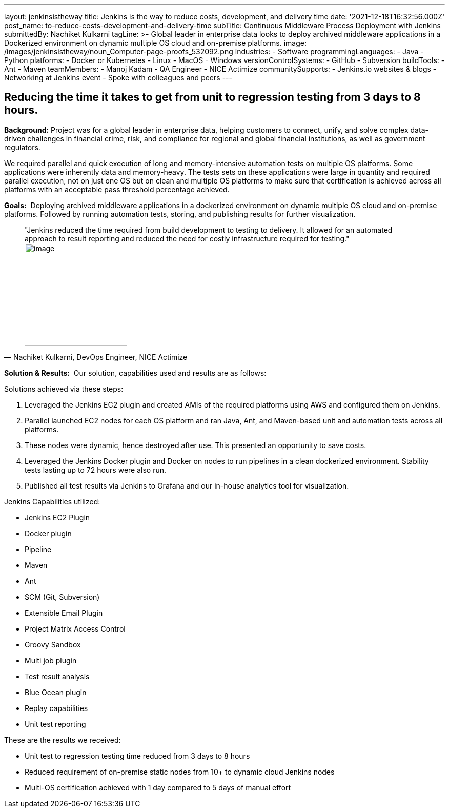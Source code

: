 ---
layout: jenkinsistheway
title: Jenkins is the way to reduce costs, development, and delivery time
date: '2021-12-18T16:32:56.000Z'
post_name: to-reduce-costs-development-and-delivery-time
subTitle: Continuous Middleware Process Deployment with Jenkins
submittedBy: Nachiket Kulkarni
tagLine: >-
  Global leader in enterprise data looks to deploy archived middleware
  applications in a Dockerized environment on dynamic multiple OS cloud and
  on-premise platforms.
image: /images/jenkinsistheway/noun_Computer-page-proofs_532092.png
industries:
  - Software
programmingLanguages:
  - Java
  - Python
platforms:
  - Docker or Kubernetes
  - Linux
  - MacOS
  - Windows
versionControlSystems:
  - GitHub
  - Subversion
buildTools:
  - Ant
  - Maven
teamMembers:
  - Manoj Kadam
  - QA Engineer
  - NICE Actimize
communitySupports:
  - Jenkins.io websites & blogs
  - Networking at Jenkins event
  - Spoke with colleagues and peers
---





== Reducing the time it takes to get from unit to regression testing from 3 days to 8 hours.

*Background:* Project was for a global leader in enterprise data, helping customers to connect, unify, and solve complex data-driven challenges in financial crime, risk, and compliance for regional and global financial institutions, as well as government regulators. 

We required parallel and quick execution of long and memory-intensive automation tests on multiple OS platforms. Some applications were inherently data and memory-heavy. The tests sets on these applications were large in quantity and required parallel execution, not on just one OS but on clean and multiple OS platforms to make sure that certification is achieved across all platforms with an acceptable pass threshold percentage achieved.

*Goals:*  Deploying archived middleware applications in a dockerized environment on dynamic multiple OS cloud and on-premise platforms. Followed by running automation tests, storing, and publishing results for further visualization.





[.testimonal]
[quote, "Nachiket Kulkarni, DevOps Engineer, NICE Actimize"]
"Jenkins reduced the time required from build development to testing to delivery. It allowed for an automated approach to result reporting and reduced the need for costly infrastructure required for testing."
image:/images/jenkinsistheway/nachilket.jpeg[image,width=200,height=200]


*Solution & Results:*  Our solution, capabilities used and results are as follows:

Solutions achieved via these steps:

. Leveraged the Jenkins EC2 plugin and created AMIs of the required platforms using AWS and configured them on Jenkins. 
. Parallel launched EC2 nodes for each OS platform and ran Java, Ant, and Maven-based unit and automation tests across all platforms. 
. These nodes were dynamic, hence destroyed after use. This presented an opportunity to save costs. 
. Leveraged the Jenkins Docker plugin and Docker on nodes to run pipelines in a clean dockerized environment. Stability tests lasting up to 72 hours were also run. 
. Published all test results via Jenkins to Grafana and our in-house analytics tool for visualization.

Jenkins Capabilities utilized:

* Jenkins EC2 Plugin 
* Docker plugin 
* Pipeline 
* Maven 
* Ant 
* SCM (Git, Subversion) 
* Extensible Email Plugin 
* Project Matrix Access Control 
* Groovy Sandbox 
* Multi job plugin 
* Test result analysis 
* Blue Ocean plugin 
* Replay capabilities 
* Unit test reporting

These are the results we received:

* Unit test to regression testing time reduced from 3 days to 8 hours 
* Reduced requirement of on-premise static nodes from 10+ to dynamic cloud Jenkins nodes 
* Multi-OS certification achieved with 1 day compared to 5 days of manual effort
